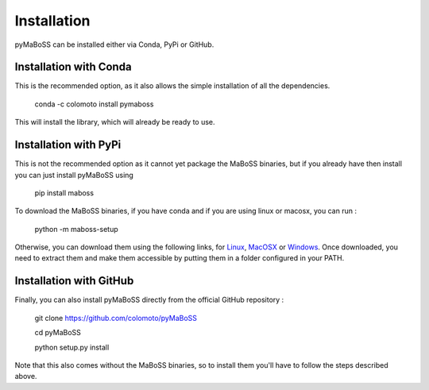 Installation
============

pyMaBoSS can be installed either via Conda, PyPi or GitHub. 


Installation with Conda
-----------------------

This is the recommended option, as it also allows the simple installation of all the dependencies. 

   conda -c colomoto install pymaboss
   
This will install the library, which will already be ready to use. 


Installation with PyPi
----------------------

This is not the recommended option as it cannot yet package the MaBoSS binaries, but if you already have then install you can just install pyMaBoSS using

   pip install maboss
   

To download the MaBoSS binaries, if you have conda and if you are using linux or macosx, you can run : 

   python -m maboss-setup
   
Otherwise, you can download them using the following links, for `Linux <https://github.com/sysbio-curie/MaBoSS-env-2.0/releases/latest/download/MaBoSS-linux64.zip>`_, `MacOSX <https://github.com/sysbio-curie/MaBoSS-env-2.0/releases/latest/download/MaBoSS-osx64.zip>`_ or `Windows <https://github.com/sysbio-curie/MaBoSS-env-2.0/releases/latest/download/MaBoSS-win64.zip>`_. Once downloaded, you need to extract them and make them accessible by putting them in a folder configured in your PATH. 

Installation with GitHub
------------------------

Finally, you can also install pyMaBoSS directly from the official GitHub repository : 

   git clone https://github.com/colomoto/pyMaBoSS
   
   cd pyMaBoSS
   
   python setup.py install
   
Note that this also comes without the MaBoSS binaries, so to install them you'll have to follow the steps described above. 
